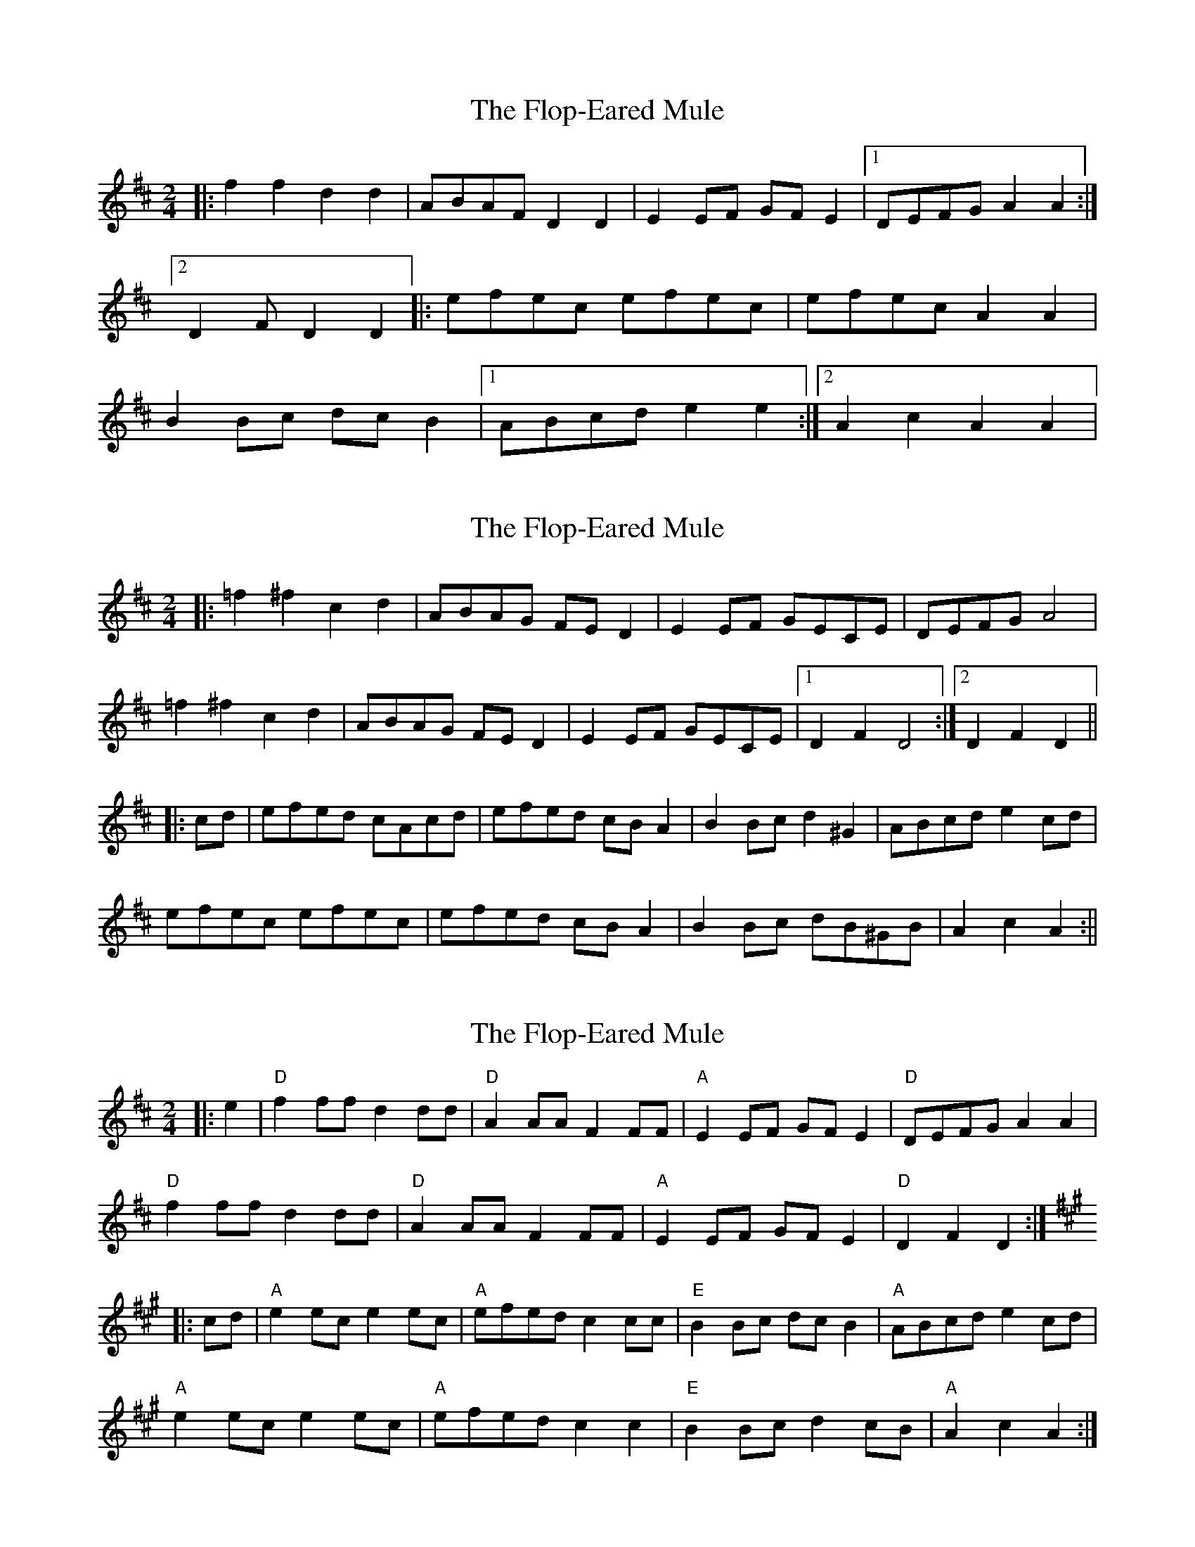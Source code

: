 X: 1
T: Flop-Eared Mule, The
Z: dafydd
S: https://thesession.org/tunes/2147#setting15529
R: polka
M: 2/4
L: 1/8
K: Dmaj
|:f2f2d2d2|ABAF D2 D2|E2 EF GF E2|1DEFG A2 A2:|2D2FD2D2|:efec efec|efec A2 A2|B2 Bc dc B2|1ABcd e2 e2:|2A2c2A2A2|
X: 2
T: Flop-Eared Mule, The
Z: Aidan Crossey
S: https://thesession.org/tunes/2147#setting2147
R: polka
M: 2/4
L: 1/8
K: Dmaj
|:=f2^f2 c2d2|ABAG FED2|E2EF GECE|DEFG A4|
=f2^f2 c2d2|ABAG FED2|E2EF GECE|1 D2F2 D4:|2 D2F2 D2||
|:cd|efed cAcd|efed cBA2|B2Bc d2^G2|ABcd e2cd|
efec efec|efed cBA2|B2Bc dB^GB|A2c2 A2:||
X: 3
T: Flop-Eared Mule, The
Z: Mix O'Lydian
S: https://thesession.org/tunes/2147#setting23472
R: polka
M: 2/4
L: 1/8
K: Dmaj
|: e2 | "D" f2 ff d2 dd | "D" A2 AA F2 FF | "A" E2 EF GF E2 | "D" DEFG A2 A2 |
"D" f2 ff d2 dd | "D" A2 AA F2 FF | "A" E2 EF GF E2 | "D" D2 F2 D2 :|
K:A
|: cd | "A" e2 ec e2 ec | "A" efed c2 cc | "E" B2 Bc dc B2 | "A" ABcd e2 cd |
"A" e2 ec e2 ec | "A" efed c2 c2 | "E" B2 Bc d2 cB | "A" A2 c2 A2 :|
X: 4
T: Flop-Eared Mule, The
Z: ceolachan
S: https://thesession.org/tunes/2147#setting30691
R: polka
M: 2/4
L: 1/8
K: Dmaj
|: ff dd | A/B/A/F/ DD | EE/F/ G/F/E | D/E/F/G/ AA |
ff dd | A/B/A/F/ DD | EE/F/ G/F/E | D>F DD :|
|: e/f/e/c/ e/f/e/c/ | e/f/e/c/ AA | BB/c/ d/c/B | A/B/c/d/ ee :|
e/f/e/c/ e/f/e/c/ | e/f/e/c/ AA | BB/c/ d/c/B | Ac AA :|
